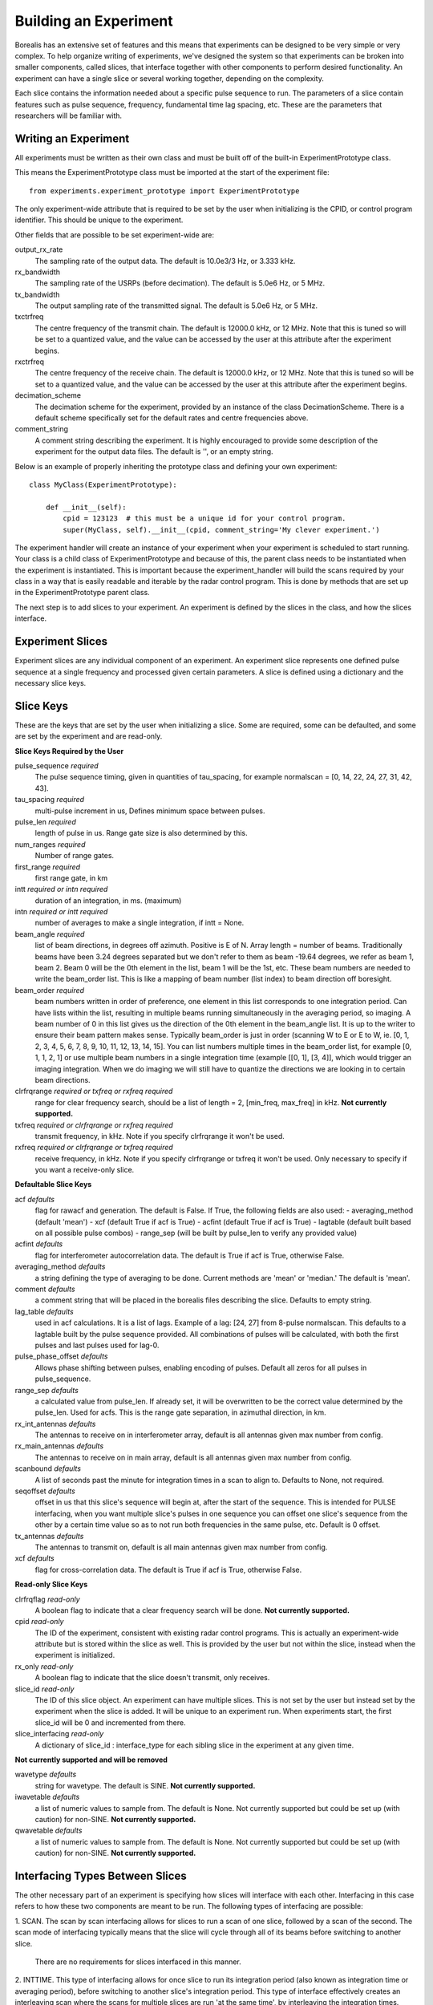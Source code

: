 **********************
Building an Experiment
**********************

Borealis has an extensive set of features and this means that experiments can be designed to be very simple or very complex. To help organize writing of experiments, we've designed the system so that experiments can be broken into smaller components, called slices, that interface together with other components to perform desired functionality. An experiment can have a single slice or several working together, depending on the complexity.

Each slice contains the information needed about a specific pulse sequence to run. The parameters of a slice contain features such as pulse sequence, frequency, fundamental time lag spacing, etc. These are the parameters that researchers will be familiar with.

Writing an Experiment
---------------------

All experiments must be written as their own class and must be built off of the built-in ExperimentPrototype class.  

This means the ExperimentPrototype class must be imported at the start of the experiment file::

    from experiments.experiment_prototype import ExperimentPrototype


The only experiment-wide attribute that is required to be set by the user
when initializing is the CPID, or control program identifier. This should 
be unique to the experiment. 

Other fields that are possible to be set experiment-wide are:

output_rx_rate 
    The sampling rate of the output data. The default is 10.0e3/3 Hz, or 3.333 kHz.

rx_bandwidth
    The sampling rate of the USRPs (before decimation). The default is 5.0e6 Hz,
    or 5 MHz.

tx_bandwidth
    The output sampling rate of the transmitted signal. The default is 5.0e6 Hz, 
    or 5 MHz.

txctrfreq
    The centre frequency of the transmit chain. The default is 12000.0 kHz, or 
    12 MHz. Note that this is tuned so will be set to a quantized value, and 
    the value can be accessed by the user at this attribute after the experiment 
    begins.

rxctrfreq 
    The centre frequency of the receive chain. The default is 12000.0 kHz, or 
    12 MHz. Note that this is tuned so will be set to a quantized value, and 
    the value can be accessed by the user at this attribute after the experiment 
    begins.

decimation_scheme
    The decimation scheme for the experiment, provided by an instance of the 
    class DecimationScheme. There is a default scheme specifically set for the 
    default rates and centre frequencies above. 

comment_string
    A comment string describing the experiment. It is highly encouraged to
    provide some description of the experiment for the output data files. The 
    default is '', or an empty string. 

Below is an example of properly inheriting the prototype class and defining your own experiment::

    class MyClass(ExperimentPrototype):

        def __init__(self):
            cpid = 123123  # this must be a unique id for your control program.
            super(MyClass, self).__init__(cpid, comment_string='My clever experiment.')

The experiment handler will create an instance of your experiment when your experiment is scheduled to start running. Your class is a child class of ExperimentPrototype and because of this, the parent class needs to be instantiated when the experiment is instantiated. This is important because the experiment_handler will build the scans required by your class in a way that is easily readable and iterable by the radar control program. This is done by methods that are set up in the ExperimentPrototype parent class.

The next step is to add slices to your experiment. An experiment is defined by the slices in the class, and how the slices interface.

Experiment Slices
-----------------

Experiment slices are any individual component of an experiment. An experiment 
slice represents one defined pulse sequence at a single frequency and processed
given certain parameters. A slice is defined using a dictionary and the 
necessary slice keys.

Slice Keys
----------

These are the keys that are set by the user when initializing a slice. Some 
are required, some can be defaulted, and some are set by the experiment 
and are read-only.

**Slice Keys Required by the User**

pulse_sequence *required*
    The pulse sequence timing, given in quantities of tau_spacing, for example
    normalscan = [0, 14, 22, 24, 27, 31, 42, 43]. 

tau_spacing *required*
    multi-pulse increment in us, Defines minimum space between pulses.

pulse_len *required*
    length of pulse in us. Range gate size is also determined by this.

num_ranges *required*
    Number of range gates.

first_range *required*
    first range gate, in km

intt *required or intn required*
    duration of an integration, in ms. (maximum)

intn *required or intt required*
    number of averages to make a single integration, if intt = None.

beam_angle *required*
    list of beam directions, in degrees off azimuth. Positive is E of N. Array
    length = number of beams. Traditionally beams have been 3.24 degrees separated but we
    don't refer to them as beam -19.64 degrees, we refer as beam 1, beam 2. Beam 0 will
    be the 0th element in the list, beam 1 will be the 1st, etc. These beam numbers are
    needed to write the beam_order list. This is like a mapping of beam number (list
    index) to beam direction off boresight.

beam_order *required*
    beam numbers written in order of preference, one element in this list corresponds to
    one integration period. Can have lists within the list, resulting in multiple beams
    running simultaneously in the averaging period, so imaging. A beam number of 0 in
    this list gives us the direction of the 0th element in the beam_angle list. It is
    up to the writer to ensure their beam pattern makes sense. Typically beam_order is
    just in order (scanning W to E or E to W, ie. [0, 1, 2, 3, 4, 5, 6, 7, 8, 9, 10,
    11, 12, 13, 14, 15]. You can list numbers multiple times in the beam_order list,
    for example [0, 1, 1, 2, 1] or use multiple beam numbers in a single
    integration time (example [[0, 1], [3, 4]], which would trigger an imaging
    integration. When we do imaging we will still have to quantize the directions we
    are looking in to certain beam directions.

clrfrqrange *required or txfreq or rxfreq required*
    range for clear frequency search, should be a list of length = 2, [min_freq, max_freq]
    in kHz. **Not currently supported.**

txfreq *required or clrfrqrange or rxfreq required*
    transmit frequency, in kHz. Note if you specify clrfrqrange it won't be used.

rxfreq *required or clrfrqrange or txfreq required*
    receive frequency, in kHz. Note if you specify clrfrqrange or txfreq it won't be used. Only
    necessary to specify if you want a receive-only slice.


**Defaultable Slice Keys**

acf *defaults*
    flag for rawacf and generation. The default is False. If True, the following fields are
    also used:
    - averaging_method (default 'mean')
    - xcf (default True if acf is True)
    - acfint (default True if acf is True)
    - lagtable (default built based on all possible pulse combos)
    - range_sep (will be built by pulse_len to verify any provided value)

acfint *defaults*
    flag for interferometer autocorrelation data. The default is True if acf is True, otherwise
    False.

averaging_method *defaults*
    a string defining the type of averaging to be done. Current methods are 'mean' or 'median.'
    The default is 'mean'. 

comment *defaults*
    a comment string that will be placed in the borealis files describing the slice. Defaults
    to empty string.

lag_table *defaults*
    used in acf calculations. It is a list of lags. Example of a lag: [24, 27] from
    8-pulse normalscan. This defaults to a lagtable built by the pulse sequence 
    provided. All combinations of pulses will be calculated, with both the first pulses
    and last pulses used for lag-0.

pulse_phase_offset *defaults*
    Allows phase shifting between pulses, enabling encoding of pulses. Default all
    zeros for all pulses in pulse_sequence.

range_sep *defaults*
    a calculated value from pulse_len. If already set, it will be overwritten to be the correct
    value determined by the pulse_len. Used for acfs. This is the range gate separation,
    in azimuthal direction, in km.

rx_int_antennas *defaults*
    The antennas to receive on in interferometer array, default is all
    antennas given max number from config.

rx_main_antennas *defaults*
    The antennas to receive on in main array, default is all antennas
    given max number from config.

scanbound *defaults*
    A list of seconds past the minute for integration times in a scan to align to. Defaults
    to None, not required.

seqoffset *defaults*
    offset in us that this slice's sequence will begin at, after the start of the sequence.
    This is intended for PULSE interfacing, when you want multiple slice's pulses in one sequence
    you can offset one slice's sequence from the other by a certain time value so as to not run both
    frequencies in the same pulse, etc. Default is 0 offset.

tx_antennas *defaults*
    The antennas to transmit on, default is all main antennas given max
    number from config.

xcf *defaults*
    flag for cross-correlation data. The default is True if acf is True, otherwise False.


**Read-only Slice Keys**

clrfrqflag *read-only*
    A boolean flag to indicate that a clear frequency search will be done. 
    **Not currently supported.**

cpid *read-only*
    The ID of the experiment, consistent with existing radar control programs.
    This is actually an experiment-wide attribute but is stored within the 
    slice as well. This is provided by the user but not within the slice, 
    instead when the experiment is initialized.

rx_only *read-only*
    A boolean flag to indicate that the slice doesn't transmit, only receives.

slice_id *read-only*
    The ID of this slice object. An experiment can have multiple slices. This 
    is not set by the user but instead set by the experiment when the 
    slice is added. It will be unique to an experiment run. When experiments
    start, the first slice_id will be 0 and incremented from there.

slice_interfacing *read-only*
    A dictionary of slice_id : interface_type for each sibling slice in the 
    experiment at any given time.


**Not currently supported and will be removed**

wavetype *defaults*
    string for wavetype. The default is SINE. **Not currently supported.**

iwavetable *defaults*
    a list of numeric values to sample from. The default is None. Not currently supported
    but could be set up (with caution) for non-SINE. **Not currently supported.**

qwavetable *defaults*
    a list of numeric values to sample from. The default is None. Not currently supported
    but could be set up (with caution) for non-SINE. **Not currently supported.**


Interfacing Types Between Slices
--------------------------------

The other necessary part of an experiment is specifying how slices will interface with each other. Interfacing in this case refers to how these two components are meant to be run. The following types of interfacing are possible:

1. SCAN. 
The scan by scan interfacing allows for slices to run a scan of one slice, followed by a scan of the second. The scan mode of interfacing typically means that the slice will cycle through all of its beams before switching to another slice.
    There are no requirements for slices interfaced in this manner.

2. INTTIME. 
This type of interfacing allows for once slice to run its integration period (also known as integration time or averaging period), before switching to another slice's integration period. This type of interface effectively creates an interleaving scan where the scans for multiple slices are run 'at the same time', by interleaving the integration times.
    Slices which are interfaced in this manner must share:
        - the same SCANBOUND value.

3. INTEGRATION. 
Integration interfacing allows for pulse sequences defined in the slices to alternate between each other within a single integration period. It's important to note that data from a single slice is averaged only with other data from that slice. So in this case, the integration period is running two slices and can produce two averaged datasets, but the sequences (integrations) within the integration period are interleaved.
    Slices which are interfaced in this manner must share:
        - the same SCANBOUND value.
        - the same INTT or INTN value.
        - the same BEAM_ORDER length (scan length)
        
4. PULSE. 
Pulse interfacing allows for pulse sequences to be run together concurrently. Slices will have their pulse sequences mixed and layered together so that the data transmits at the same time. For example, slices of different frequencies can be mixed simultaneously, and slices of different pulse sequences can also run together at the cost of having more blanked samples. When slices are interfaced in this way the radar is truly transmitting and receiving the slices simultaneously.
    Slices which are interfaced in this manner must share:
        - the same SCANBOUND value.
        - the same INTT or INTN value.
        - the same BEAM_ORDER length (scan length)
        TODO

Slice Example
-------------

An example of adding a slice to your experiment is as follows::

        self.add_slice({  # slice_id will be 0, there is only one slice.
            "pulse_sequence": [0, 9, 12, 20, 22, 26, 27],
            "tau_spacing": tau_spacing,  # us
            "pulse_len": 300,  # us
            "num_ranges": 75,  # range gates
            "first_range": 180,  # first range gate, in km
            "intt": 3500,  # duration of an integration, in ms
            "beam_angle": [-26.25, -22.75, -19.25, -15.75, -12.25, -8.75,
                           -5.25, -1.75, 1.75, 5.25, 8.75, 12.25, 15.75, 19.25, 22.75,
                           26.25],
            "beam_order": [15, 14, 13, 12, 11, 10, 9, 8, 7, 6, 5, 4, 3, 2, 1, 0],
            "scanbound": [i * 3.5 for i in range(len(beams_to_use))], #1 min scan
            "txfreq" : 10500, #kHz
            "acf": True,
            "xcf": True,  # cross-correlation processing
            "acfint": True,  # interferometer acfs
        })

The above is an example that shows how you might create the normalscan fast experiment 
for SuperDARN.

Checking your Experiment for Errors
-----------------------------------

TODO

..  TODO how to check your experiment for errors

